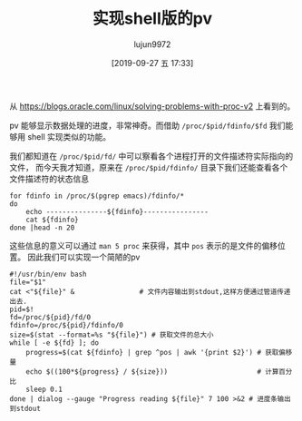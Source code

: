 #+TITLE: 实现shell版的pv
#+AUTHOR: lujun9972
#+TAGS: linux和它的小伙伴
#+DATE: [2019-09-27 五 17:33]
#+LANGUAGE:  zh-CN
#+STARTUP:  inlineimages
#+OPTIONS:  H:6 num:nil toc:t \n:nil ::t |:t ^:nil -:nil f:t *:t <:nil

从 https://blogs.oracle.com/linux/solving-problems-with-proc-v2 上看到的。

pv 能够显示数据处理的进度，非常神奇。而借助 =/proc/$pid/fdinfo/$fd= 我们能够用 shell 实现类似的功能。

我们都知道在 =/proc/$pid/fd/= 中可以察看各个进程打开的文件描述符实际指向的文件，
而今天我才知道，原来在 =/proc/$pid/fdinfo/= 目录下我们还能查看各个文件描述符的状态信息
#+begin_src shell :results org
  for fdinfo in /proc/$(pgrep emacs)/fdinfo/*
  do
      echo ---------------${fdinfo}----------------
      cat ${fdinfo}
  done |head -n 20
#+end_src

#+RESULTS:
#+begin_src org
---------------/proc/1301/fdinfo/0----------------
pos:	0
flags:	0100000
mnt_id:	23
---------------/proc/1301/fdinfo/1----------------
pos:	0
flags:	02
mnt_id:	9
---------------/proc/1301/fdinfo/10----------------
pos:	184
flags:	0100001
mnt_id:	26
---------------/proc/1301/fdinfo/11----------------
pos:	0
flags:	0100002
mnt_id:	26
lock:	1: POSIX  ADVISORY  WRITE 1301 00:17:2899622 0 EOF
---------------/proc/1301/fdinfo/12----------------
pos:	0
flags:	0100001
#+end_src

这些信息的意义可以通过 =man 5 proc= 来获得，其中 =pos= 表示的是文件的偏移位置。
因此我们可以实现一个简陋的pv
#+begin_src shell
  #!/usr/bin/env bash
  file="$1"
  cat <"${file}" &                # 文件内容输出到stdout,这样方便通过管道传递出去.
  pid=$!
  fd=/proc/${pid}/fd/0
  fdinfo=/proc/${pid}/fdinfo/0
  size=$(stat --format=%s "${file}") # 获取文件的总大小
  while [ -e ${fd} ]; do
      progress=$(cat ${fdinfo} | grep ^pos | awk '{print $2}') # 获取偏移量
      echo $((100*${progress} / ${size}))                      # 计算百分比
      sleep 0.1
  done | dialog --gauge "Progress reading ${file}" 7 100 >&2 # 进度条输出到stdout
#+end_src

[[file:images/shell_pv.gif]]
